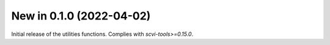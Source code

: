 New in 0.1.0 (2022-04-02)
-------------------------
Initial release of the utilities functions. Complies with `scvi-tools>=0.15.0`.